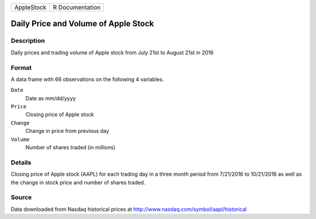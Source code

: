 +------------+-----------------+
| AppleStock | R Documentation |
+------------+-----------------+

Daily Price and Volume of Apple Stock
-------------------------------------

Description
~~~~~~~~~~~

Daily prices and trading volume of Apple stock from July 21st to August
21st in 2016

Format
~~~~~~

A data frame with 66 observations on the following 4 variables.

``Date``
   Date as mm/dd/yyyy

``Price``
   Closing price of Apple stock

``Change``
   Change in price from previous day

``Volume``
   Number of shares traded (in millions)

Details
~~~~~~~

Closing price of Apple stock (AAPL) for each trading day in a three
month period from 7/21/2016 to 10/21/2016 as well as the change in stock
price and number of shares traded.

Source
~~~~~~

Data downloaded from Nasdaq historical prices at
http://www.nasdaq.com/symbol/aapl/historical

